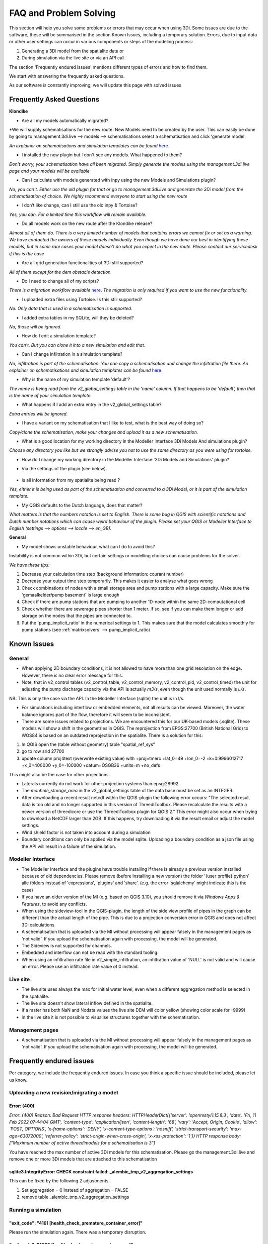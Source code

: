 FAQ and Problem Solving
============================

This section will help you solve some problems or errors that may occur when using 3Di.
Some issues are due to the software, these will be summarised in the section Known Issues, including a temporary solution.
Errors, due to input data or other user settings can occur in various components or steps of the modeling process:

#. Generating a 3Di model from the spatialite data or

#. During simulation via the live site or via an API call.

The section 'Frequently endured issues' mentions different types of errors and how to find them.

We start with answering the frequently asked questions.

As our software is constantly improving, we will update this page with solved issues.


Frequently Asked Questions
^^^^^^^^^^^^^^^^^^^^^^^^^^^^


**Klondike**

- Are all my models automatically migrated?

*We will supply schematisations for the new route. New Models need to be created by the user. This can easily be done by going to management.3di.live --> models --> schematisations select a schematisation and click 'generate model'.

*An explainer on schematisations and simulation templates can be found* `here <https://docs.staging.3di.live/h_basic_modelling_concepts_threedi.html>`_.


- I installed the new plugin but I don't see any models. What happened to them?

*Don't worry, your schematisation have all been migrated. Simply generate the models using the management.3di.live page and your models will be available*

- Can I calculate with models generated with inpy using the new Models and Simulations plugin?

*No, you can't. Either use the old plugin for that or go to management.3di.live and generate the 3Di model from the schematisation of choice. We highly recommend everyone to start using the new route*

-	I don’t like change, can I still use the old inpy & Tortoise?

*Yes, you can. For a limited time this workflow will remain available.*

-	Do all models work on the new route after the Klondike release?

*Almost all of them do. There is a very limited number of models that contains errors we cannot fix or set as a warning. We have contacted the owners of these models individually. 
Even though we have done our best in identifying these models, but in some rare cases your model doesn't do what you expect in the new route. Please contact our servicedesk if this is the case*

-	Are all grid generation functionalities of 3Di still supported?

*All of them except for the dem obstacle detection.*

-	Do I need to change all of my scripts?

*There is a migration workflow available* `here <https://api.3di.live/v3/docs/migrate_to_threediapi/>`_. 
*The migration is only required if you want to use the new functionality.*

-	I uploaded extra files using Tortoise. Is this still supported?

*No. Only data that is used in a schematisation is supported.*

-	I added extra tables in my SQLite, will they be deleted?

*No, those will be ignored.*

-	How do I edit a simulation template?

*You can’t. But you can clone it into a new simulation and edit that.*

-	Can I change infiltration in a simulation template?

*No, infiltration is part of the schematisation. You can copy a schematisation and change the infiltration file there.
An explainer on schematisations and simulation templates can be found* `here <https://docs.3di.live/h_basic_modelling_concepts_threedi.html>`_.

- Why is the name of my simulation template 'default'? 

*The name is being read from the v2_global_settings table in the 'name' column. If that happens to be 'default', then that is the name of your simulation template.*

- What happens if I add an extra entry in the v2_global_settings table? 

*Extra entries will be ignored.*

- I have a variant on my schematisation that I like to test, what is the best way of doing so? 

*Copy/clone the schematisation, make your changes and upload it as a new schematisation.*

- What is a good location for my working directory in the Modeller Interface 3Di Models And simulations plugin?

*Choose any directory you like but we strongly advise you not to use the same directory as you were using for tortoise.*

- How do I change my working directory in the Modeller Interface '3Di Models and Simulations' plugin?

* Via the settings of the plugin (see below). 

.. figure:: image/f_changepluginsettings1.png
    :alt: Open the settings of 3Di Models and Simulations

.. figure:: image/f_changepluginsettings2.png
    :alt: Change the working directory of 3Di Models and Simulations	

- Is all information from my spatialite being read ?

*Yes, either it is being used as part of the schematisation and converted to a 3Di Model, or it is part of the simulation template.*

- My QGIS defaults to the Dutch language, does that matter?

*What matters is that the numbers notation is set to English. There is some bug in QGIS with scientific notations and Dutch number notations which can cause weird behaviour of the plugin. 
Please set your QGIS or Modeller Interface to English (settings --> options --> locale --> en_GB).*

**General**

- My model shows unstable behaviour, what can I do to avoid this? 

Instability is not common within 3Di, but certain settings or modelling choices can cause problems for the solver. 

*We have these tips:*

1) Decrease your calculation time step (background information: courant number)
2) Decrease your output time step temporarily. This makes it easier to analyse what goes wrong
3) Check combinations of nodes with a small storage area and pump stations with a large capacity. Make sure the 'gemaalkelder/pump basement' is large enough
4) Check if there are pump stations that are pumping to another 1D-node within the same 2D-computational cell
5) Check whether there are sewerage pipes shorter than 1 meter. If so, see if you can make them longer or add storage on the nodes that the pipes are connected to. 
6) Put the 'pump_implicit_ratio' in the numerical settings to 1. This makes sure that the model calculates smoothly for pump stations (see  :ref:`matrixsolvers` --> pump_implicit_ratio)


	

Known Issues
^^^^^^^^^^^^^^

General
--------

- When applying 2D boundary conditions, it is not allowed to have more than one grid resolution on the edge. However, there is no clear error message for this.

- Note, that in v2_control tables (v2_control_table, v2_control_memory, v2_control_pid, v2_control_timed) the unit for adjusting the pump discharge capacity via the API is actually *m3/s*, even though the unit used normally is *L/s*. 
NB: This is only the case via the API. In the Modeller Interface (sqlite) the unit is in l/s. 

- For simulations including interflow or embedded elements, not all results can be viewed. Moreover, the water balance ignores part of the flow, therefore it will seem to be inconsistent.

- There are some issues related to projections. We are encountered this for our UK-based models (.sqlite). These models will show a shift in the  geometries in QGIS. The reprojection from EPGS:27700 (British National Grid) to WGS84 is based on an outdated reprojection in the spatialite. There is a solution for this:

1. In QGIS open the (table without geometry) table "spatial_ref_sys"
2. go to row srid 27700
3. update column proj4text (overwrite existing value) with +proj=tmerc +lat_0=49 +lon_0=-2 +k=0.9996012717 +x_0=400000 +y_0=-100000 +datum=OSGB36 +units=m +no_defs

This might also be the case for other projections.

- Laterals currently do not work for other projection systems than epsg:28992.

- The *manhole_storage_area* in the v2_global_settings table of the data base must be set as an INTEGER.

- After downloading a recent result netcdf within the QGIS-plugin the following error occurs: "The selected result data is too old and no longer supported in this version of ThreediToolbox. Please recalculate the results with a newer version of threedicore or use the ThreediToolbox plugin for QGIS 2." This error might also occur when trying to download a NetCDF larger than 2GB. If this happens, try downloading it via the result email or adjust the model settings.

- Wind shield factor is not taken into account during a simulation

- Boundary conditions can only be applied via the model sqlite. Uploading a boundary condition as a json file using the API will result in a failure of the simulation.





Modeller Interface
---------------------


- The Modeller Interface and the plugins have trouble installing if there is already a previous version installed because of old dependencies. Please remove (before installing a new version) the folder '{user profile} \ python' alle folders instead of 'expressions', 'plugins' and 'share'.  (e.g. the error 'sqlalchemy' might indicate this is the case)
	
- If you have an older version of the MI (e.g. based on QGIS 3.10), you should remove it via *Windows Apps & Features*, to avoid any conflicts. 

- When using the sideview-tool in the QGIS-plugin, the length of the side view profile of pipes in the graph can be different than the actual length of the pipe. This is due to a projection conversion error in QGIS and does not affect 3Di calculations.

- A schematisation that is uploaded via the MI without processing will appear falsely in the management pages as 'not valid'. If you upload the schematisation again with processing, the model will be generated. 

- The Sideview is not supported for channels. 

- Embedded and interflow can not be read with the standard tooling.

- When using an infiltration rate file in v2_simple_infiltration, an infiltration value of 'NULL' is not valid and will cause an error. Please use an infiltration rate value of 0 instead.



Live site
-----------

- The live site uses always the max for initial water level, even when a different aggregation method is selected in the spatialite.

- The live site doesn't show lateral inflow defined in the spatialite.

- If a raster has both NaN and Nodata values the live site DEM will color yellow (showing color scale for -9999)

- In the live site it is not possible to visualise structures together with the schematisation.


Management pages
-----------------

- A schematisation that is uploaded via the MI without processing will appear falsely in the management pages as 'not valid'. If you upload the schematisation again with processing, the model will be generated. 



Frequently endured issues
^^^^^^^^^^^^^^^^^^^^^^^^^^

Per category, we include the frequently endured issues. In case you think a specific issue should be included, please let us know.


Uploading a new revision/migrating a model
--------------------------------------------

Error: (400)
++++++++++++++

*Error: (400)
Reason: Bad Request
HTTP response headers: HTTPHeaderDict({'server': 'openresty/1.15.8.3', 'date': 'Fri, 11 Feb 2022 07:44:04 GMT', 'content-type': 'application/json', 'content-length': '68', 'vary': 'Accept, Origin, Cookie', 'allow': 'POST, OPTIONS', 'x-frame-options': 'DENY', 'x-content-type-options': 'nosniff', 'strict-transport-security': 'max-age=63072000', 'referrer-policy': 'strict-origin-when-cross-origin', 'x-xss-protection': '1'})
HTTP response body: ["Maximum number of active threedimodels for a schematisation is 3"]*

You have reached the max number of active 3Di models for this schematisation. Please go the management.3di.live and remove one or more 3Di models that are attached to this schematisation


sqlite3.IntegrityError: CHECK constraint failed: _alembic_tmp_v2_aggregation_settings
++++++++++++++++++++++++++++++++++++++++++++++++++++++++++++++++++++++++++++++++++++++++++++++++++++++++

This can be fixed by the following 2 adjustments.

1. Set aggregation = 0  instead of aggregation = FALSE

2. remove table _alembic_tmp_v2_aggregation_settings 


Running a simulation
----------------------


"exit_code": "4161 [health_check_premature_container_error]"
++++++++++++++++++++++++++++++++++++++++++++++

Please run the simulation again. There was a temporary disruption.


"exit_code": "4265 [health_check_postprocessing_error]"
++++++++++++++++++++++++++++++++++++++++++++++

Please run the simulation again. There was a temporary disruption.


ERROR - F - Matrix diagonal element, near zero
++++++++++++++++++++++++++++++++++++++++++++++

At one calculation point there is no storage area or the wet cross section area is near zero or even negative. This may be caused by various reasons listed below:

* Structure levels are below cross section reference levels, f.i. a culvert below the bed level. This is not possible as when water level drops below the bed level, flow through the culvert has no area to flow to. Update reference or structure levels so that they match. Reference levels can be below structure levels.

* A lateral inflow from laterals or an inflow surface is connected to a node without storage area, f.i. an pump end node or boundary node. Removes laterals or inflow from these nodes.

* Water level boundary is below structure level.

* All definition values for width and height must be positive.

* Pump start level is below pump stop level.

The error is followed by a reference to the node without any storage or link without wet cross section area. This will look something like::

    near zero, aii(nod)<1.0d-10,nod,aii(nod),su(nod)  14614   14439  0.0000E+00  0.0000E+00

The first number (14614 in this example) refers to the calculation node on which the error occurs. This number can be found using the QGIS plugin when a result of this model is available. The number can be located using the *node_results*. The id's in this table match the one given here. The second number is a link id and can be found using the *line_result* layer.

ERROR : The combination of cross-section types is invalid for input channel number:
+++++++++++++++++++++++++++++++++++++++++++++++++++++++++++++++++++++++++++++++++++

Not all cross-section definition types can be combined for a single channel. Only type 1 (rectangle) and type 2 (circle) or type 5 and 6 (both tabulated) can be combined. If you have multiple cross-section types on one channel change these or split the channel.

ERROR - F - Impossible line connection at calculation node:            729
++++++++++++++++++++++++++++++++++++++++++++++++++++++++++++++++++++++++++

This error may occur when using embedded in combination with structures. Make sure no structure is placed entirely inside a 2D computational cell. You can only check this when you have a copy of the 2D computational grid. You can obtain this by making a purely 2D model of your DEM and grid refinement of try making one using the 'create grid' function in the QGIS processing toolbox.

Runtime Error: NetCDF: String match to name in use
++++++++++++++++++++++++++++++++++++++++++++++++++

Check the aggregation NetCDF name settings, names must be unique.


Loading results
-----------------

Runtime Error: attempt to write a readonly database
++++++++++++++++++++++++++++++++++++++++++++++++++++

This means that the gridadmin.sqlite is still in use by you or another user or is not closed correctly.
You can fix this by removing the file 'gridadmin.sqlite-journal' (not gridadmin.sqlite!). 


Signing in and sign up
------------------------

403 - You do not have a 3Di account. Please contact your manager and ask for an invitation
+++++++++++++++++++++++++++++++++++++++++++++++++++++++++++++++++++++++++++++++++++++++++++++

Please contact our support office and let us know your login name or mail address and the error code if you received any. 

.. note::
    Please ensure that "https://auth.lizard.net/" domain is indeed displayed
    in your browser's address bar and that your browser displays the lock
    symbol indicating that the connection is secure.


Finding a model
-----------------

Can't find the model you are looking for?
Please check the following:

- If you have access to the organisation to which the model belongs

- If the model is available on API v3 (https://docs.3di.live/d_api.html#api-v3)
Please contact the service desk if you need assistance.


Solved issues
^^^^^^^^^^^^^^

The below errors and bugs should not be experienced anymore. Please let us know if you do still encounter them.

- The toolbox does currently not work properly for QGIS 3.22. You cannot edit your schematisations. Please use QGIS 3.16 for now if you have this issue or use the Modeller Interface.

- DEM edits do not work as intented for newly generated models (Klondike route). 

- If you use the type ‘half verhard’, the gridadmin generation will crash. We will fix this by 4-4-2022.  In the meantime, we advise to choose an other type.

- The Pipe view and Orifice view can be broken in the downloaded spatialite. If that happens, the service desk can provide 2 SQL scripts as workaround.

- The 3Di Toolbox plugin does not work with QGIS 3.16.8 and above. To avoid problems, install the Modeller Interface or download the OsGeo Network Installer from qgis.org

- Calculations that had both rain radar and laterals crashed somewhere during the simulation. 

- Dry Weather Flow in API v3 or the Modeller Interface is not taken from the spatialite. Users can define the DWF by using the dwf calculator and applying it as a lateral


INP generation
-----------------

After uploading or pushing a new revision 3Di.lizard.net/models will generate a model automatically. If an error occurs during this process the status bar will turn red and show FAIL. By clicking FAIL the log messaging is shown. You may now look for errors either through the web page or by downloading the file in the upper right corner of the screen. Look for any line that starts with *ERROR* and see if you recognize the examples below.

ERROR - could not create threedimodels resource: (400)
++++++++++++++++++++++++++++++++++++++++++++++++++++++++

The complete error looks like this::

              2021-10-07 14:16:57,132 - threedi_spatialite_tools.threedi_files.api_resources - ERROR - could not create threedimodels resource: (400)
              Reason: Bad Request
              HTTP response headers: HTTPHeaderDict({'content-length': '91', 'x-xss-protection': '1', 'x-content-type-options': 'nosniff', 'strict-transport-security': 'max-age=63072000', 'vary': 'Accept, Origin, Cookie', 'server': 'openresty/1.15.8.3', 'allow': 'GET, POST, HEAD, OPTIONS', 'date': 'Thu, 07 Oct 2021 12:16:57 GMT', 'x-frame-options': 'DENY', 'referrer-policy': 'strict-origin-when-cross-origin', 'content-type': 'application/json'})
              HTTP response body: {"slug":["Enter a valid \"slug\" consisting of letters, numbers, underscores or hyphens."]}

Please check the column 'name' in the v2_global_settings table of the sqlite. This name should not contain spaces. If that is the case, remove the space or replace it with a _

ERROR can not detect use case from settings.
+++++++++++++++++++++++++++++++++++++++++++++
Followed by::

            Settings from v2_globalsettings are: use_2d_flow True
            use_1d_flow False dem_file rasters/dem.tif
            conf.manhole_storage_area 100.0

The use case was not specified correctly. Check the manhole storage area given your use case (1D, 0D, 2D or an combination). Manhole storage area must be NULL when using only 2D. For other settings see the global settings section in the database overview, download :download:`here <pdf/database-overview.pdf>`.

AttributeError: 'NoneType' object has no attribute '__tablename__'
++++++++++++++++++++++++++++++++++++++++++++++++++++++++++++++++++++++++

Some tables that should be empty are not. For instance when v2_connected_pnt table (used for breaches) is filled, while your model has no 1D elements. Try emptying the tables you do not use. You can see which tables in the spatialite database are filled by dragging the spatialite into your QGIS project. A pop-up screen appears showing all geometry tables including the number of records per table. Check each table without a geometry.


TypeError: Improper geometry input type: <type 'NoneType'>
+++++++++++++++++++++++++++++++++++++++++++++++++++++++++++

Some feature(s) in a table with geometry has an improper geometry. This usually means the geometry field is empty. This may happen when you delete all vertices, while editing while the record in the table still exists. You must either fix the (missing) geometry or remove the given record.


ERROR: No cross section on channel with pk 558
++++++++++++++++++++++++++++++++++++++++++++++

For a channel in your model is no cross-section defined. The error displays the pk (primary key) or channel id for which channel the cross-section location is missing. Add a cross-section location and definition to the given channel.

If you expect this may be the case for multiple channels or cross-sections you can check your model using joins in QGIS. Join the definition table to the location table and see which location has no definition by opening the table. Do the same for channels; join the locations to the channel and check the table for any missing locations.

Fortran runtime error: Bad integer for item 2 in list input
++++++++++++++++++++++++++++++++++++++++++++++++++++++++++++

Most likely you have failed to provide the channel, culvert or pipe calculation type, options are isolated, connected, embedded or double connected. Fill the calculation type for each of these tables.

ERROR  : Bad integer for item 2 in list input (= network file)
++++++++++++++++++++++++++++++++++++++++++++++++++++++++++++++

Similar to the error above. In addition, for every connection node the type is derived from the connecting channels, culvert, pipes or manhole. When the node is not connected to any of these, the type cannot be derived. Add a manhole to nodes that are not connected to any channel, culvert, pipe to set the type for these nodes.

ERROR  : Connected 1D calculation node at nodata value of raster.
++++++++++++++++++++++++++++++++++++++++++++++++++++++++++++++++++

Followed by::

        Channel ID and pixel coordinates are:           2034          1681           559
        ERROR  : Calculation node          18398

A connected calculation node is outside the DEM. It may be an end or start node as well as a calculation node halfway a channel segment. Check if any channels or nodes are outside the DEM and set them to isolated.

ERROR  : There is at least one erroneous location of a 2D open boundary.
+++++++++++++++++++++++++++++++++++++++++++++++++++++++++++++++++++++++++

Followed by::

    It is not located at an active edge. This (these) boundary(ies) is (are) ignored

The 2D boundary condition line is outside the DEM raster. Place 2D boundary lines in the center of the last row of pixels of the DEM.


AttributeError: 'NoneType' object has no attribute 'full_name'
++++++++++++++++++++++++++++++++++++++++++++++++++++++++++++++++++++

This error may be caused by the following:

* One or more rasters are missing. For instance, there is no DEM given or the given them does not exists in the repository. Make sure you added it in Tortoise

* The minimum grid space and DEM resolution are not aligned properly, the amount of pixels in the smallest computational grid cell must be an even number. Change the grid_size in the global settings or update your rasters to meet this requirement.

* A channel may have a cross section location exactly on the start or endpoint or the profile location is not snapped to any vertex. Check your locations using geometry functions like intersect.

* Rasters are not aligned or have different geometries. Check your rasters using Gdalinfo and :ref:`rasters`.

* Grid refinement or levees are outside the DEM.

Error in node sequence of network file
+++++++++++++++++++++++++++++++++++++++

Some required fields are left blank, like the crest level of a weir. Fields may be empty in v2_orifice, v2_channel, v2_weir, v2_culvert or v2_pumpstation. Check your recent edits and compare them with the :download:`database overview <pdf/database-overview.pdf>`.

ERROR: Error in 1d administration:
++++++++++++++++++++++++++++++++++

Followed by::

        Number of input boundaries is not the same to the number of boundaries found by the computational core

A boundary condition is linked to a node with more than one connection. A boundary may not be spaced on a junction of multiple channels, pipes or structures. Check the elements that are linked to the connection nodes that have boundary conditions.

ValueError: invalid literal for int() with base 10: '5.21585549'
+++++++++++++++++++++++++++++++++++++++++++++++++++++++++++++++++

This error may be caused by an incorrect time series in one of the boundary condition tables (e.g. v2_1d_boundary_conditions). The time steps should be integers (e.g. 3, 15, 67) and can not contain decimal numbers. The boundary condition itself (second number) does not have to be an integer.

For example::

        0,0.33
        5,0.46

is a valid time series. And::

        0.5,0.33
        5.1,0.46

is an invalid time series.


Results Analysis
-------------------

ThreeDiToolbox Installation
+++++++++++++++++++++++++++++++++++++

During installation and/or upgrading of the *ThreeDiToolbox* (QGIS Plugin), one may encounter problems.
Various options are described at `ThreeDiToolbox <https://github.com/nens/ThreeDiToolbox/wiki#>`_


ThreeDiGrid
+++++++++++++++++++++++++++

The python package that can assist in analysing and making your own tools based on the 3Di results can be found at this `location <https://github.com/nens/threedigrid>`_. The full threedigrid documentation can be found via the following link: `Threedigrid documentation <https://threedigrid.readthedocs.io/en/latest/readme.html>`_.


No Limit to infiltration
+++++++++++++++++++++++++++++

The setting max_infiltration_capacity_file found in the global settings table is depricated. The setting was not removed from the global settings table, but is added to the infiltration_simple_table. Values from there are taken into account. This is solved in the autumn release 2018, however older versions of the spatialite still have this setting there.



